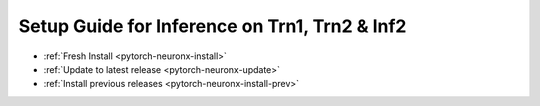 Setup Guide for Inference on Trn1, Trn2 & Inf2
==============================================

* :ref:`Fresh Install <pytorch-neuronx-install>`
* :ref:`Update to latest release <pytorch-neuronx-update>`
* :ref:`Install previous releases <pytorch-neuronx-install-prev>`
